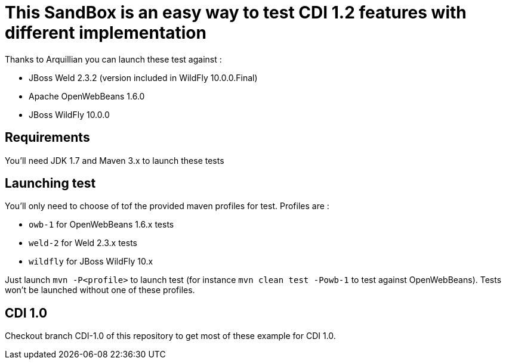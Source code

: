 = This SandBox is an easy way to test CDI 1.2 features with different implementation

Thanks to Arquillian you can launch these test against :

* JBoss Weld 2.3.2 (version included in WildFly 10.0.0.Final)
* Apache OpenWebBeans 1.6.0
* JBoss WildFly 10.0.0

== Requirements

You'll need JDK 1.7 and Maven 3.x to launch these tests

== Launching test

You'll only need to choose of tof the provided maven profiles for test. Profiles are :

* `owb-1` for OpenWebBeans 1.6.x tests
* `weld-2` for Weld 2.3.x tests
* `wildfly` for JBoss WildFly 10.x

Just launch `mvn -P<profile>` to launch test (for instance `mvn clean test -Powb-1` to test against OpenWebBeans).
Tests won't be launched without one of these profiles.

== CDI 1.0

Checkout branch CDI-1.0 of this repository to get most of these example for CDI 1.0.
